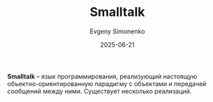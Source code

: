 :PROPERTIES:
:ID:       8d7c44b4-c83d-498d-8b2c-33d14815feaa
:END:
#+TITLE: Smalltalk
#+AUTHOR: Evgeny Simonenko
#+LANGUAGE: Russian
#+LICENSE: CC BY-SA 4.0
#+DATE: 2025-06-21
#+FILETAGS: :programming-languages:object-oriented-languages:

*Smalltalk* -- язык программирования, реализующий настоящую объектно-ориентированную парадигму с объектами и передачей сообщений между ними. Существует несколько реализаций.
